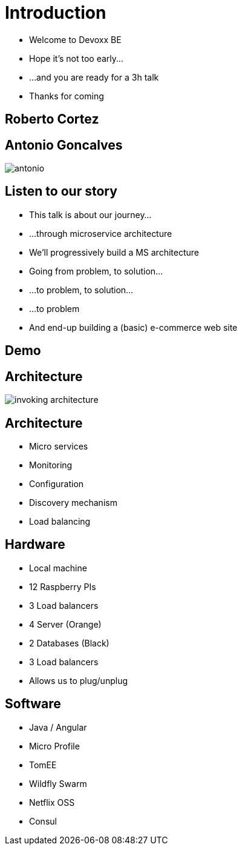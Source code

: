 ifndef::imagesdir[:imagesdir: images]

= Introduction

[%step]
* Welcome to Devoxx BE
* Hope it's not too early...
* ...and you are ready for a 3h talk
* Thanks for coming

== Roberto Cortez

== Antonio Goncalves

image::antonio.jpg[]

== Listen to our story

* This talk is about our journey...
* ...through microservice architecture
* We'll progressively build a MS architecture
* Going from problem, to solution...
* ...to problem, to solution...
* ...to problem
* And end-up building a (basic) e-commerce web site

== Demo

== Architecture

image::invoking-architecture.png[]

== Architecture

[%step]
* Micro services
* Monitoring
* Configuration
* Discovery mechanism
* Load balancing

== Hardware

[%step]
* Local machine
* 12 Raspberry PIs
  * 3 Load balancers
  * 4 Server (Orange)
  * 2 Databases (Black)
  * 3 Load balancers
* Allows us to plug/unplug

== Software

[%step]
* Java / Angular
* Micro Profile
* TomEE
* Wildfly Swarm
* Netflix OSS
* Consul
